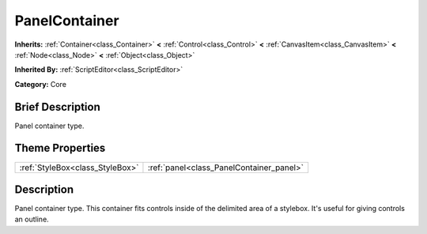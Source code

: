 .. Generated automatically by doc/tools/makerst.py in Godot's source tree.
.. DO NOT EDIT THIS FILE, but the PanelContainer.xml source instead.
.. The source is found in doc/classes or modules/<name>/doc_classes.

.. _class_PanelContainer:

PanelContainer
==============

**Inherits:** :ref:`Container<class_Container>` **<** :ref:`Control<class_Control>` **<** :ref:`CanvasItem<class_CanvasItem>` **<** :ref:`Node<class_Node>` **<** :ref:`Object<class_Object>`

**Inherited By:** :ref:`ScriptEditor<class_ScriptEditor>`

**Category:** Core

Brief Description
-----------------

Panel container type.

Theme Properties
----------------

+---------------------------------+------------------------------------------+
| :ref:`StyleBox<class_StyleBox>` | :ref:`panel<class_PanelContainer_panel>` |
+---------------------------------+------------------------------------------+

Description
-----------

Panel container type. This container fits controls inside of the delimited area of a stylebox. It's useful for giving controls an outline.

